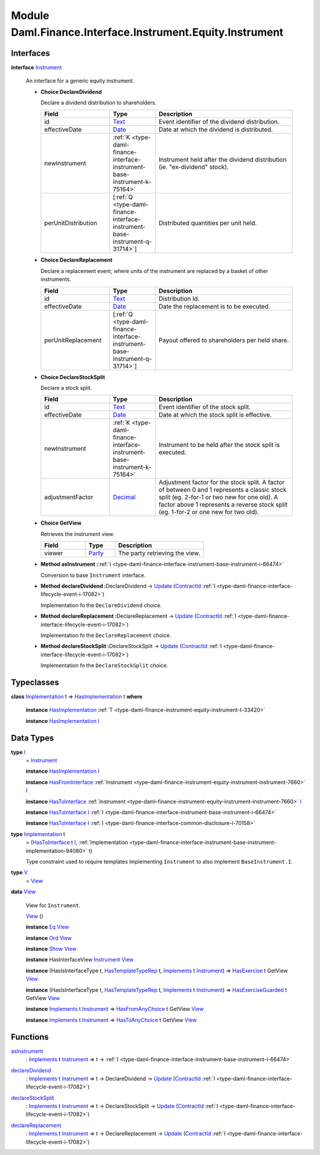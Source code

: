 .. Copyright (c) 2022 Digital Asset (Switzerland) GmbH and/or its affiliates. All rights reserved.
.. SPDX-License-Identifier: Apache-2.0

.. _module-daml-finance-interface-instrument-equity-instrument-89032:

Module Daml.Finance.Interface.Instrument.Equity.Instrument
===============================================

Interfaces
----------

.. _type-daml-finance-interface-instrument-equity-instrument-instrument-81959:

**interface** `Instrument <type-daml-finance-interface-instrument-equity-instrument-instrument-81959_>`_

  An interface for a generic equity instrument\.

  + **Choice DeclareDividend**

    Declare a dividend distribution to shareholders\.

    .. list-table::
       :widths: 15 10 30
       :header-rows: 1

       * - Field
         - Type
         - Description
       * - id
         - `Text <https://docs.daml.com/daml/stdlib/Prelude.html#type-ghc-types-text-51952>`_
         - Event identifier of the dividend distribution\.
       * - effectiveDate
         - `Date <https://docs.daml.com/daml/stdlib/Prelude.html#type-da-internal-lf-date-32253>`_
         - Date at which the dividend is distributed\.
       * - newInstrument
         - :ref:`K <type-daml-finance-interface-instrument-base-instrument-k-75164>`
         - Instrument held after the dividend distribution (ie\. \"ex\-dividend\" stock)\.
       * - perUnitDistribution
         - \[:ref:`Q <type-daml-finance-interface-instrument-base-instrument-q-31714>`\]
         - Distributed quantities per unit held\.

  + **Choice DeclareReplacement**

    Declare a replacement event, where units of the instrument are replaced by a basket of other instruments\.

    .. list-table::
       :widths: 15 10 30
       :header-rows: 1

       * - Field
         - Type
         - Description
       * - id
         - `Text <https://docs.daml.com/daml/stdlib/Prelude.html#type-ghc-types-text-51952>`_
         - Distribution Id\.
       * - effectiveDate
         - `Date <https://docs.daml.com/daml/stdlib/Prelude.html#type-da-internal-lf-date-32253>`_
         - Date the replacement is to be executed\.
       * - perUnitReplacement
         - \[:ref:`Q <type-daml-finance-interface-instrument-base-instrument-q-31714>`\]
         - Payout offered to shareholders per held share\.

  + **Choice DeclareStockSplit**

    Declare a stock split\.

    .. list-table::
       :widths: 15 10 30
       :header-rows: 1

       * - Field
         - Type
         - Description
       * - id
         - `Text <https://docs.daml.com/daml/stdlib/Prelude.html#type-ghc-types-text-51952>`_
         - Event identifier of the stock split\.
       * - effectiveDate
         - `Date <https://docs.daml.com/daml/stdlib/Prelude.html#type-da-internal-lf-date-32253>`_
         - Date at which the stock split is effective\.
       * - newInstrument
         - :ref:`K <type-daml-finance-interface-instrument-base-instrument-k-75164>`
         - Instrument to be held after the stock split is executed\.
       * - adjustmentFactor
         - `Decimal <https://docs.daml.com/daml/stdlib/Prelude.html#type-ghc-types-decimal-18135>`_
         - Adjustment factor for the stock split\. A factor of between 0 and 1 represents a classic stock split (eg\. 2\-for\-1 or two new for one old)\. A factor above 1 represents a reverse stock split (eg\. 1\-for\-2 or one new for two old)\.

  + **Choice GetView**

    Retrieves the instrument view\.

    .. list-table::
       :widths: 15 10 30
       :header-rows: 1

       * - Field
         - Type
         - Description
       * - viewer
         - `Party <https://docs.daml.com/daml/stdlib/Prelude.html#type-da-internal-lf-party-57932>`_
         - The party retrieving the view\.

  + **Method asInstrument \:**\ :ref:`I <type-daml-finance-interface-instrument-base-instrument-i-66474>`

    Conversion to base ``Instrument`` interface\.

  + **Method declareDividend \:**\ DeclareDividend \-\> `Update <https://docs.daml.com/daml/stdlib/Prelude.html#type-da-internal-lf-update-68072>`_ (`ContractId <https://docs.daml.com/daml/stdlib/Prelude.html#type-da-internal-lf-contractid-95282>`_ :ref:`I <type-daml-finance-interface-lifecycle-event-i-17082>`)

    Implementation fo the ``DeclareDividend`` choice\.

  + **Method declareReplacement \:**\ DeclareReplacement \-\> `Update <https://docs.daml.com/daml/stdlib/Prelude.html#type-da-internal-lf-update-68072>`_ (`ContractId <https://docs.daml.com/daml/stdlib/Prelude.html#type-da-internal-lf-contractid-95282>`_ :ref:`I <type-daml-finance-interface-lifecycle-event-i-17082>`)

    Implementation fo the ``DeclareReplacement`` choice\.

  + **Method declareStockSplit \:**\ DeclareStockSplit \-\> `Update <https://docs.daml.com/daml/stdlib/Prelude.html#type-da-internal-lf-update-68072>`_ (`ContractId <https://docs.daml.com/daml/stdlib/Prelude.html#type-da-internal-lf-contractid-95282>`_ :ref:`I <type-daml-finance-interface-lifecycle-event-i-17082>`)

    Implementation fo the ``DeclareStockSplit`` choice\.

Typeclasses
-----------

.. _class-daml-finance-interface-instrument-equity-instrument-hasimplementation-6684:

**class** `Implementation <type-daml-finance-interface-instrument-equity-instrument-implementation-58678_>`_ t \=\> `HasImplementation <class-daml-finance-interface-instrument-equity-instrument-hasimplementation-6684_>`_ t **where**

  **instance** `HasImplementation <class-daml-finance-interface-instrument-equity-instrument-hasimplementation-6684_>`_ :ref:`T <type-daml-finance-instrument-equity-instrument-t-33420>`

  **instance** `HasImplementation <class-daml-finance-interface-instrument-equity-instrument-hasimplementation-6684_>`_ `I <type-daml-finance-interface-instrument-equity-instrument-i-54484_>`_

Data Types
----------

.. _type-daml-finance-interface-instrument-equity-instrument-i-54484:

**type** `I <type-daml-finance-interface-instrument-equity-instrument-i-54484_>`_
  \= `Instrument <type-daml-finance-interface-instrument-equity-instrument-instrument-81959_>`_

  **instance** `HasImplementation <class-daml-finance-interface-instrument-equity-instrument-hasimplementation-6684_>`_ `I <type-daml-finance-interface-instrument-equity-instrument-i-54484_>`_

  **instance** `HasFromInterface <https://docs.daml.com/daml/stdlib/Prelude.html#class-da-internal-interface-hasfrominterface-43863>`_ :ref:`Instrument <type-daml-finance-instrument-equity-instrument-instrument-7660>` `I <type-daml-finance-interface-instrument-equity-instrument-i-54484_>`_

  **instance** `HasToInterface <https://docs.daml.com/daml/stdlib/Prelude.html#class-da-internal-interface-hastointerface-68104>`_ :ref:`Instrument <type-daml-finance-instrument-equity-instrument-instrument-7660>` `I <type-daml-finance-interface-instrument-equity-instrument-i-54484_>`_

  **instance** `HasToInterface <https://docs.daml.com/daml/stdlib/Prelude.html#class-da-internal-interface-hastointerface-68104>`_ `I <type-daml-finance-interface-instrument-equity-instrument-i-54484_>`_ :ref:`I <type-daml-finance-interface-instrument-base-instrument-i-66474>`

  **instance** `HasToInterface <https://docs.daml.com/daml/stdlib/Prelude.html#class-da-internal-interface-hastointerface-68104>`_ `I <type-daml-finance-interface-instrument-equity-instrument-i-54484_>`_ :ref:`I <type-daml-finance-interface-common-disclosure-i-70158>`

.. _type-daml-finance-interface-instrument-equity-instrument-implementation-58678:

**type** `Implementation <type-daml-finance-interface-instrument-equity-instrument-implementation-58678_>`_ t
  \= (`HasToInterface <https://docs.daml.com/daml/stdlib/Prelude.html#class-da-internal-interface-hastointerface-68104>`_ t `I <type-daml-finance-interface-instrument-equity-instrument-i-54484_>`_, :ref:`Implementation <type-daml-finance-interface-instrument-base-instrument-implementation-94080>` t)

  Type constraint used to require templates implementing ``Instrument`` to also implement ``BaseInstrument.I``\.

.. _type-daml-finance-interface-instrument-equity-instrument-v-65251:

**type** `V <type-daml-finance-interface-instrument-equity-instrument-v-65251_>`_
  \= `View <type-daml-finance-interface-instrument-equity-instrument-view-2217_>`_

.. _type-daml-finance-interface-instrument-equity-instrument-view-2217:

**data** `View <type-daml-finance-interface-instrument-equity-instrument-view-2217_>`_

  View for ``Instrument``\.

  .. _constr-daml-finance-interface-instrument-equity-instrument-view-85550:

  `View <constr-daml-finance-interface-instrument-equity-instrument-view-85550_>`_ ()


  **instance** `Eq <https://docs.daml.com/daml/stdlib/Prelude.html#class-ghc-classes-eq-22713>`_ `View <type-daml-finance-interface-instrument-equity-instrument-view-2217_>`_

  **instance** `Ord <https://docs.daml.com/daml/stdlib/Prelude.html#class-ghc-classes-ord-6395>`_ `View <type-daml-finance-interface-instrument-equity-instrument-view-2217_>`_

  **instance** `Show <https://docs.daml.com/daml/stdlib/Prelude.html#class-ghc-show-show-65360>`_ `View <type-daml-finance-interface-instrument-equity-instrument-view-2217_>`_

  **instance** HasInterfaceView `Instrument <type-daml-finance-interface-instrument-equity-instrument-instrument-81959_>`_ `View <type-daml-finance-interface-instrument-equity-instrument-view-2217_>`_

  **instance** (HasIsInterfaceType t, `HasTemplateTypeRep <https://docs.daml.com/daml/stdlib/Prelude.html#class-da-internal-template-functions-hastemplatetyperep-24134>`_ t, `Implements <https://docs.daml.com/daml/stdlib/Prelude.html#type-da-internal-interface-implements-92077>`_ t `Instrument <type-daml-finance-interface-instrument-equity-instrument-instrument-81959_>`_) \=\> `HasExercise <https://docs.daml.com/daml/stdlib/Prelude.html#class-da-internal-template-functions-hasexercise-70422>`_ t GetView `View <type-daml-finance-interface-instrument-equity-instrument-view-2217_>`_

  **instance** (HasIsInterfaceType t, `HasTemplateTypeRep <https://docs.daml.com/daml/stdlib/Prelude.html#class-da-internal-template-functions-hastemplatetyperep-24134>`_ t, `Implements <https://docs.daml.com/daml/stdlib/Prelude.html#type-da-internal-interface-implements-92077>`_ t `Instrument <type-daml-finance-interface-instrument-equity-instrument-instrument-81959_>`_) \=\> `HasExerciseGuarded <https://docs.daml.com/daml/stdlib/Prelude.html#class-da-internal-template-functions-hasexerciseguarded-97843>`_ t GetView `View <type-daml-finance-interface-instrument-equity-instrument-view-2217_>`_

  **instance** `Implements <https://docs.daml.com/daml/stdlib/Prelude.html#type-da-internal-interface-implements-92077>`_ t `Instrument <type-daml-finance-interface-instrument-equity-instrument-instrument-81959_>`_ \=\> `HasFromAnyChoice <https://docs.daml.com/daml/stdlib/Prelude.html#class-da-internal-template-functions-hasfromanychoice-81184>`_ t GetView `View <type-daml-finance-interface-instrument-equity-instrument-view-2217_>`_

  **instance** `Implements <https://docs.daml.com/daml/stdlib/Prelude.html#type-da-internal-interface-implements-92077>`_ t `Instrument <type-daml-finance-interface-instrument-equity-instrument-instrument-81959_>`_ \=\> `HasToAnyChoice <https://docs.daml.com/daml/stdlib/Prelude.html#class-da-internal-template-functions-hastoanychoice-82571>`_ t GetView `View <type-daml-finance-interface-instrument-equity-instrument-view-2217_>`_

Functions
---------

.. _function-daml-finance-interface-instrument-equity-instrument-asinstrument-42337:

`asInstrument <function-daml-finance-interface-instrument-equity-instrument-asinstrument-42337_>`_
  \: `Implements <https://docs.daml.com/daml/stdlib/Prelude.html#type-da-internal-interface-implements-92077>`_ t `Instrument <type-daml-finance-interface-instrument-equity-instrument-instrument-81959_>`_ \=\> t \-\> :ref:`I <type-daml-finance-interface-instrument-base-instrument-i-66474>`

.. _function-daml-finance-interface-instrument-equity-instrument-declaredividend-32016:

`declareDividend <function-daml-finance-interface-instrument-equity-instrument-declaredividend-32016_>`_
  \: `Implements <https://docs.daml.com/daml/stdlib/Prelude.html#type-da-internal-interface-implements-92077>`_ t `Instrument <type-daml-finance-interface-instrument-equity-instrument-instrument-81959_>`_ \=\> t \-\> DeclareDividend \-\> `Update <https://docs.daml.com/daml/stdlib/Prelude.html#type-da-internal-lf-update-68072>`_ (`ContractId <https://docs.daml.com/daml/stdlib/Prelude.html#type-da-internal-lf-contractid-95282>`_ :ref:`I <type-daml-finance-interface-lifecycle-event-i-17082>`)

.. _function-daml-finance-interface-instrument-equity-instrument-declarestocksplit-88777:

`declareStockSplit <function-daml-finance-interface-instrument-equity-instrument-declarestocksplit-88777_>`_
  \: `Implements <https://docs.daml.com/daml/stdlib/Prelude.html#type-da-internal-interface-implements-92077>`_ t `Instrument <type-daml-finance-interface-instrument-equity-instrument-instrument-81959_>`_ \=\> t \-\> DeclareStockSplit \-\> `Update <https://docs.daml.com/daml/stdlib/Prelude.html#type-da-internal-lf-update-68072>`_ (`ContractId <https://docs.daml.com/daml/stdlib/Prelude.html#type-da-internal-lf-contractid-95282>`_ :ref:`I <type-daml-finance-interface-lifecycle-event-i-17082>`)

.. _function-daml-finance-interface-instrument-equity-instrument-declarereplacement-72030:

`declareReplacement <function-daml-finance-interface-instrument-equity-instrument-declarereplacement-72030_>`_
  \: `Implements <https://docs.daml.com/daml/stdlib/Prelude.html#type-da-internal-interface-implements-92077>`_ t `Instrument <type-daml-finance-interface-instrument-equity-instrument-instrument-81959_>`_ \=\> t \-\> DeclareReplacement \-\> `Update <https://docs.daml.com/daml/stdlib/Prelude.html#type-da-internal-lf-update-68072>`_ (`ContractId <https://docs.daml.com/daml/stdlib/Prelude.html#type-da-internal-lf-contractid-95282>`_ :ref:`I <type-daml-finance-interface-lifecycle-event-i-17082>`)
